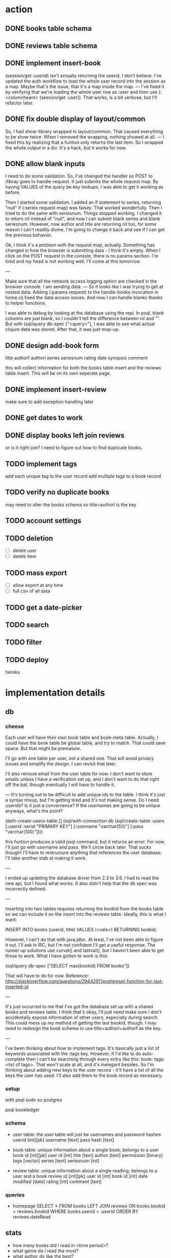 * action
** DONE books table schema
** DONE reviews table schema
** DONE implement insert-book
(session/get :userid) isn't actually returning the userid, I don't
believe. I've updated the auth workflow to load the whole user record into the
session as a map. Maybe that's the issue, that it's a map inside the map. 
---
I've fixed it by verifying that we're loading the whole user row as :user and
then use (:<columnIwant> (session/get :user)). That works, is a bit verbose,
but I'll refactor later.
** DONE fix double display of layout/common
So, I had show-library wrapped in layout/common. That caused everything to be
show twice. When I removed the wrapping, nothing showed at all.
---
I fixed this by realizing that a funtion only returns the last item. So I
wrapped the whole output in a div. It's a hack, but it works for now.

** DONE allow blank inputs
I need to do some validation. So, I've changed the handler so POST to /libray
goes to handle-request. It just submits the whole request map. By having VALUES
of the query be key lookups, I was able to get it working as before.

Then I started some validation. I added an if statement to series, returning
"null" if (:series request-map) was falsey. That worked wonderfully. Then I tried
to do the same with seriesnum. Things stopped working. I changed it to return
nil instead of "null", and now I can submit blank series and blank
seriesnum. However, now author and title are returning nil too, for some reason
I can't readily divine. I'm going to change it back and see if I can get the
previous behavior.

Ok, I think it's a problem with the request map, actually. Something has
changed in how the browser is submitting data - I think it's empty. When I
click on the POST request in the console, there is no params section. I'm tired
and my head is not working well, I'll come at this tomorrow.

---

Make sure that all the network access logging option are checked in the browser
console. I am sending data.
---
So it looks like I was trying to get at nested data. Adding (:params request) to
the handle-books invocation in home.clj fixed the data access issues. And now I
can handle blanks thanks to helper functions. 

I was able to debug by looking at the database using the repl. In psql, blank
columns are just blank, so I couldn't tell the difference between nil and
"". But with (sql/query db-spec ["<query>"], I was able to see what actual
clojure data was stored. After that, it was just mop-up.
** DONE design add-book form
title
authorf authorl
series seriesnum
rating
date
synopsis
comment

this will collect information for both the books table insert and the reviews
table insert. This will be on its own seperate page. 
** DONE implement insert-review
make sure to add exception handling later
** DONE get dates to work
** DONE display books left join reviews
or is it right join? I need to figure out how to find duplicate books.
** TODO implement tags
add each unique tag to the user record
add multiple tags to a book record 
** TODO verify no duplicate books
may need to alter the books schema so title+authorl is the key
** TODO account settings
** TODO deletion
- [ ] delete user
- [ ] delete item
** TODO mass export
- [ ] allow export at any time
- [ ] full csv of all data
# COPY books left join reviews TO <filename>
** TODO get a date-picker
** TODO search
** TODO filter
** TODO deploy
heroku
* implementation details
** db
*** cheese
Each user will have their own book table and book-meta table. Actually, I could
have the book table be global table, and try to match. That could save
space. But that might be premature. 

I'll go with one table per user, not a shared one. That will avoid privacy
issues and simplify the design. I can revisit that later.

I'll also remove email from the user table for now. I don't want to store emails
unless I have a verification set up, and I don't want to do that right off the
bat, though eventually I will have to handle it.

---
It's turning out to be difficult to add unique ids to the table. I think it's
just a syntax mixup, but I'm getting tired and it's not making sense. Do I need
userids? Is it just a convenience? If the usernames are going to be unique
anyways, what's the point?

(defn create-users-table []
  (sql/with-connection db
    (sql/create-table
     :users
     [:userid :serial "PRIMARY KEY"]
     [:username "varchar(50)"]
     [:pass "varchar(100)"])))

this funtion produces a valid psql command, but it returns an error. For now,
I'll just go with username and pass. We'll circle back later. That sucks though!
I'll have to restructure anything that references the user database. I'll take
another stab at making it work.

--- 

I ended up updating the database driver from 2.3 to 3.6. I had to read the new
api, but I found what works. It also didn't help that the db spec was
incorrectly defined. 

---

Inserting into two tables requires returning the bookid from the books table so
we can include it on the insert into the reviews table. Ideally, this is what I
want:

INSERT INTO books (userid, title) VALUES (<vals>) RETURNING bookid;

However, I can't do that with java.jdbc. At least, I've not been able to figure
it out. I'll ask in IRC, but I'm not confident I'll get a useful response. The
runner up solutions use curval() and lastval(), but I haven't been able to get
those to work. What I have gotten to work is this:

(sql/query db-spec ["SELECT max(bookid) FROM books"])

That will have to do for now. Reference:
http://stackoverflow.com/questions/2944297/postgresql-function-for-last-inserted-id

---

It's just occurred to me that I've got the database set up with a shared books
and reviews table. I think that's okay, I'll just need make sure I don't
accidentally expose information of other users, especially during search. This
could mess up my method of getting the last bookid, though. I may need to
redesign the book schema to use title+authorl+authorf as the key.

--- 

I've been thinking about how to implement tags. It's basically just a list of
keywords associated with the :tags key. However, if I'd like to do
auto-complete then I can't be searching through every entry like this: 
book: tags: <list of tags>. That won't scale at all, and it's inelegant
besides. So I'm thinking about adding new keys to the user record - it'll have
a list of all the keys the user has used. I'll also add them to the book record
as necessary.
*** setup
with psql
sudo su postgres
# CREATE ROLE bookledger WITH LOGIN PASSWORD 'admin';
# CREATE DATABASE bookledger OWNER bookledger;

psql bookledger
\dt
\q
*** schema
- user table: the user table will just be usernames and password hashes
  userid [int][pk]
  username [text]
  pass hash [text]

- book table: unique information about a single book; belongs to a user
  book id [int][pk]
  user id [int]
  title [text]
  author [text]
  permission [binary]
  tags [vector]
  series [text]
  seriesnum [int]

- review table: unique information about a single reading; belongs to a user
  and a book 
  review id [int][pk]
  user id [int]
  book id [int]
  date modified [date]
  rating [int]
  comment [text]
*** queries
- homepage
  SELECT * FROM books LEFT JOIN reviews ON books.bookid = reviews.bookid WHERE
  books.userid = :userid ORDER BY reviews.dateRead
** stats
- how many books did I read in <time period>?
- what genre do I read the most?
- what author do like the best?
- what books do I keep coming back to?
- what author have I read the most?
- who has recommended books to me?
- who's recommendations did I enjoy the most?
- what books have I loaned out? To whom?
- when do I read the most?
- how have my views on this book? How has that changed over time?
- what do I think of this author? How has that changed over time?
** user privacy
to start, no users will be able to see anything belonging to another user. I
would like to add granular privacy controls, though. Mark these books as
public, mark these reviews as public, mark these fields as public. Also offer
some sensible defaults - all private. 

- policy
  I don't want your information - it's yours. 
** introduction
Bookledger - track your reading.

Hello! I like to read books. I keep track of books I've read and I'd like to
learn about my reading patterns. I get recommendations from friends, but
sometimes I forget. So I built bookledger, a place to track the books you've
read and the books you want read, and an easy way to learn some nifty things
about your reading patterns. 
** functionality
- Auth
  - registration
  - login
  - logout
- Add
  - add book record
  - bulk upload
    - should mirror the export
    - each row is like a left join of books and reviews
- Filter + Sort
  - by a reasonable number of fields
- Search
  - incremental search with suggestions
  - advanced search - specify search logic
- Explore
  - Use links on records to browse to other similar records, wiki style
- Settings
  - granular privacy
    - what fields are visible to those you share with - circles
    - who you share with
  - password reset
  - export
  - account deletion
- Library management
  - track books loaned to friends
  - track books received from friends
** greenfield
- book discussion pages
- self-hosting
** layout

